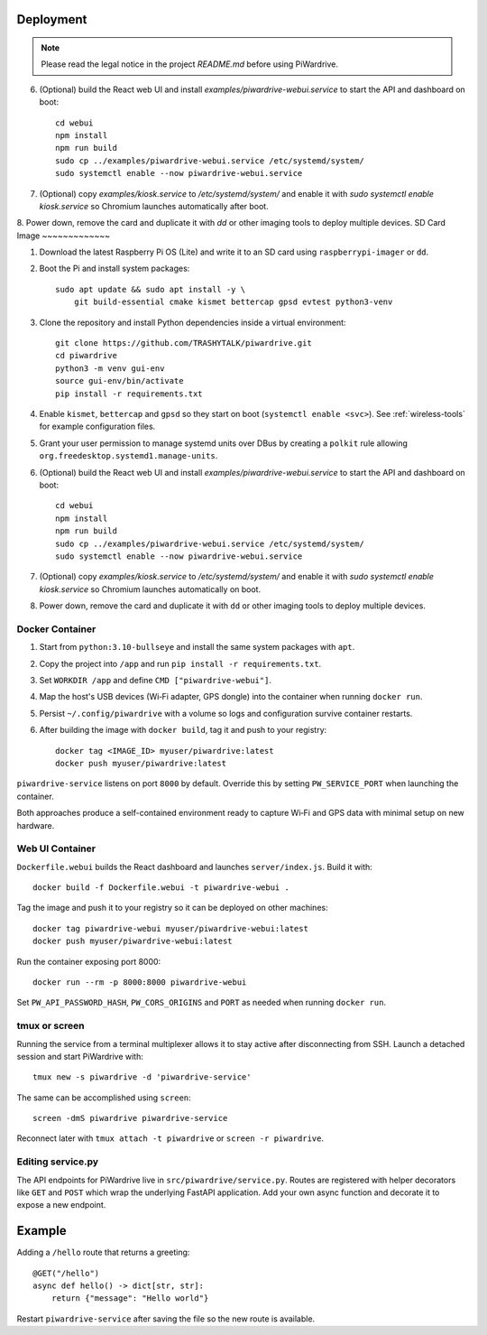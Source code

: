Deployment
----------
.. note::
   Please read the legal notice in the project `README.md` before using PiWardrive.

6. (Optional) build the React web UI and install `examples/piwardrive-webui.service` to start the API and dashboard on boot::

       cd webui
       npm install
       npm run build
       sudo cp ../examples/piwardrive-webui.service /etc/systemd/system/
       sudo systemctl enable --now piwardrive-webui.service
7. (Optional) copy `examples/kiosk.service` to `/etc/systemd/system/` and enable it with `sudo systemctl enable kiosk.service` so Chromium launches automatically after boot.
8. Power down, remove the card and duplicate it with `dd` or other imaging tools to deploy multiple devices.
SD Card Image
~~~~~~~~~~~~~

1. Download the latest Raspberry Pi OS (Lite) and write it to an SD card using ``raspberrypi-imager`` or ``dd``.
2. Boot the Pi and install system packages::

       sudo apt update && sudo apt install -y \
           git build-essential cmake kismet bettercap gpsd evtest python3-venv

3. Clone the repository and install Python dependencies inside a virtual environment::

       git clone https://github.com/TRASHYTALK/piwardrive.git
       cd piwardrive
       python3 -m venv gui-env
       source gui-env/bin/activate
       pip install -r requirements.txt

4. Enable ``kismet``, ``bettercap`` and ``gpsd`` so they start on boot (``systemctl enable <svc>``).
   See :ref:`wireless-tools` for example configuration files.
5. Grant your user permission to manage systemd units over DBus by creating a ``polkit`` rule allowing ``org.freedesktop.systemd1.manage-units``.
6. (Optional) build the React web UI and install `examples/piwardrive-webui.service` to start the API and dashboard on boot::

       cd webui
       npm install
       npm run build
       sudo cp ../examples/piwardrive-webui.service /etc/systemd/system/
       sudo systemctl enable --now piwardrive-webui.service
7. (Optional) copy `examples/kiosk.service` to `/etc/systemd/system/` and enable it with `sudo systemctl enable kiosk.service` so Chromium launches automatically on boot.
8. Power down, remove the card and duplicate it with ``dd`` or other imaging tools to deploy multiple devices.

Docker Container
~~~~~~~~~~~~~~~~

1. Start from ``python:3.10-bullseye`` and install the same system packages with ``apt``.
2. Copy the project into ``/app`` and run ``pip install -r requirements.txt``.
3. Set ``WORKDIR /app`` and define ``CMD ["piwardrive-webui"]``.
4. Map the host's USB devices (Wi‑Fi adapter, GPS dongle) into the container when running ``docker run``.
5. Persist ``~/.config/piwardrive`` with a volume so logs and configuration survive container restarts.
6. After building the image with ``docker build``, tag it and push to your registry::

       docker tag <IMAGE_ID> myuser/piwardrive:latest
       docker push myuser/piwardrive:latest

``piwardrive-service`` listens on port ``8000`` by default. Override this by
setting ``PW_SERVICE_PORT`` when launching the container.

Both approaches produce a self-contained environment ready to capture Wi‑Fi and GPS data with minimal setup on new hardware.

Web UI Container
~~~~~~~~~~~~~~~~

``Dockerfile.webui`` builds the React dashboard and launches ``server/index.js``. Build it with::

    docker build -f Dockerfile.webui -t piwardrive-webui .

Tag the image and push it to your registry so it can be deployed on other machines::

    docker tag piwardrive-webui myuser/piwardrive-webui:latest
    docker push myuser/piwardrive-webui:latest

Run the container exposing port 8000::

    docker run --rm -p 8000:8000 piwardrive-webui

Set ``PW_API_PASSWORD_HASH``, ``PW_CORS_ORIGINS`` and ``PORT`` as needed when running ``docker run``.


tmux or screen
~~~~~~~~~~~~~~

Running the service from a terminal multiplexer allows it to stay active after
disconnecting from SSH. Launch a detached session and start PiWardrive with::

    tmux new -s piwardrive -d 'piwardrive-service'

The same can be accomplished using ``screen``::

    screen -dmS piwardrive piwardrive-service

Reconnect later with ``tmux attach -t piwardrive`` or ``screen -r piwardrive``.


Editing service.py
~~~~~~~~~~~~~~~~~~
The API endpoints for PiWardrive live in ``src/piwardrive/service.py``.  Routes
are registered with helper decorators like ``GET`` and ``POST`` which wrap
the underlying FastAPI application.  Add your own async function and decorate
it to expose a new endpoint.

Example
-------
Adding a ``/hello`` route that returns a greeting::

    @GET("/hello")
    async def hello() -> dict[str, str]:
        return {"message": "Hello world"}

Restart ``piwardrive-service`` after saving the file so the new route is
available.
